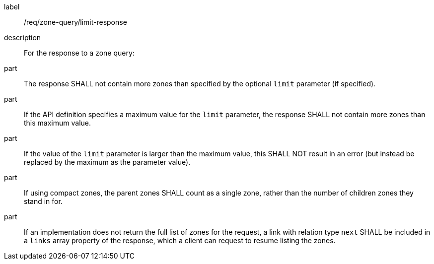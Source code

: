 [requirement]
====
[%metadata]
label:: /req/zone-query/limit-response
description:: For the response to a zone query:
part:: The response SHALL not contain more zones than specified by the optional `limit` parameter (if specified).
part:: If the API definition specifies a maximum value for the `limit` parameter, the response SHALL not contain more zones than this maximum value.
part:: If the value of the `limit` parameter is larger than the maximum value, this SHALL NOT result in an error (but instead be replaced by the maximum as the parameter value).
part:: If using compact zones, the parent zones SHALL count as a single zone, rather than the number of children zones they stand in for.
part:: If an implementation does not return the full list of zones for the request, a link with relation type `next` SHALL be included in a `links` array property of the response,
which a client can request to resume listing the zones.
====

